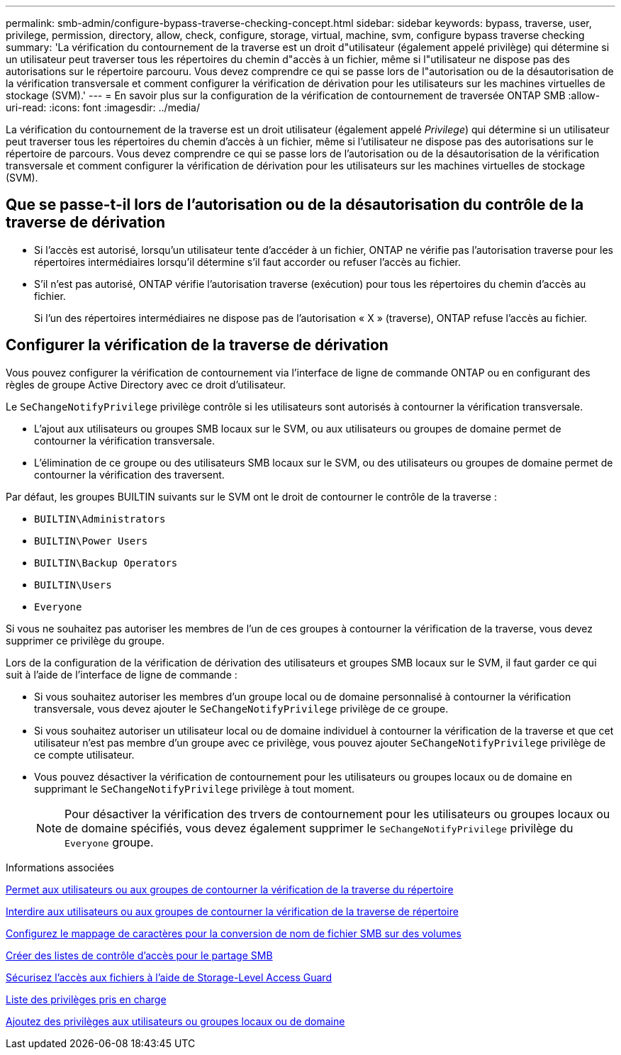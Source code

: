 ---
permalink: smb-admin/configure-bypass-traverse-checking-concept.html 
sidebar: sidebar 
keywords: bypass, traverse, user, privilege, permission, directory, allow, check, configure, storage, virtual, machine, svm, configure bypass traverse checking 
summary: 'La vérification du contournement de la traverse est un droit d"utilisateur (également appelé privilège) qui détermine si un utilisateur peut traverser tous les répertoires du chemin d"accès à un fichier, même si l"utilisateur ne dispose pas des autorisations sur le répertoire parcouru. Vous devez comprendre ce qui se passe lors de l"autorisation ou de la désautorisation de la vérification transversale et comment configurer la vérification de dérivation pour les utilisateurs sur les machines virtuelles de stockage (SVM).' 
---
= En savoir plus sur la configuration de la vérification de contournement de traversée ONTAP SMB
:allow-uri-read: 
:icons: font
:imagesdir: ../media/


[role="lead"]
La vérification du contournement de la traverse est un droit utilisateur (également appelé _Privilege_) qui détermine si un utilisateur peut traverser tous les répertoires du chemin d'accès à un fichier, même si l'utilisateur ne dispose pas des autorisations sur le répertoire de parcours. Vous devez comprendre ce qui se passe lors de l'autorisation ou de la désautorisation de la vérification transversale et comment configurer la vérification de dérivation pour les utilisateurs sur les machines virtuelles de stockage (SVM).



== Que se passe-t-il lors de l'autorisation ou de la désautorisation du contrôle de la traverse de dérivation

* Si l'accès est autorisé, lorsqu'un utilisateur tente d'accéder à un fichier, ONTAP ne vérifie pas l'autorisation traverse pour les répertoires intermédiaires lorsqu'il détermine s'il faut accorder ou refuser l'accès au fichier.
* S'il n'est pas autorisé, ONTAP vérifie l'autorisation traverse (exécution) pour tous les répertoires du chemin d'accès au fichier.
+
Si l'un des répertoires intermédiaires ne dispose pas de l'autorisation « X » (traverse), ONTAP refuse l'accès au fichier.





== Configurer la vérification de la traverse de dérivation

Vous pouvez configurer la vérification de contournement via l'interface de ligne de commande ONTAP ou en configurant des règles de groupe Active Directory avec ce droit d'utilisateur.

Le `SeChangeNotifyPrivilege` privilège contrôle si les utilisateurs sont autorisés à contourner la vérification transversale.

* L'ajout aux utilisateurs ou groupes SMB locaux sur le SVM, ou aux utilisateurs ou groupes de domaine permet de contourner la vérification transversale.
* L'élimination de ce groupe ou des utilisateurs SMB locaux sur le SVM, ou des utilisateurs ou groupes de domaine permet de contourner la vérification des traversent.


Par défaut, les groupes BUILTIN suivants sur le SVM ont le droit de contourner le contrôle de la traverse :

* `BUILTIN\Administrators`
* `BUILTIN\Power Users`
* `BUILTIN\Backup Operators`
* `BUILTIN\Users`
* `Everyone`


Si vous ne souhaitez pas autoriser les membres de l'un de ces groupes à contourner la vérification de la traverse, vous devez supprimer ce privilège du groupe.

Lors de la configuration de la vérification de dérivation des utilisateurs et groupes SMB locaux sur le SVM, il faut garder ce qui suit à l'aide de l'interface de ligne de commande :

* Si vous souhaitez autoriser les membres d'un groupe local ou de domaine personnalisé à contourner la vérification transversale, vous devez ajouter le `SeChangeNotifyPrivilege` privilège de ce groupe.
* Si vous souhaitez autoriser un utilisateur local ou de domaine individuel à contourner la vérification de la traverse et que cet utilisateur n'est pas membre d'un groupe avec ce privilège, vous pouvez ajouter `SeChangeNotifyPrivilege` privilège de ce compte utilisateur.
* Vous pouvez désactiver la vérification de contournement pour les utilisateurs ou groupes locaux ou de domaine en supprimant le `SeChangeNotifyPrivilege` privilège à tout moment.
+
[NOTE]
====
Pour désactiver la vérification des trvers de contournement pour les utilisateurs ou groupes locaux ou de domaine spécifiés, vous devez également supprimer le `SeChangeNotifyPrivilege` privilège du `Everyone` groupe.

====


.Informations associées
xref:allow-users-groups-bypass-directory-traverse-task.adoc[Permet aux utilisateurs ou aux groupes de contourner la vérification de la traverse du répertoire]

xref:disallow-users-groups-bypass-directory-traverse-task.adoc[Interdire aux utilisateurs ou aux groupes de contourner la vérification de la traverse de répertoire]

xref:configure-character-mappings-file-name-translation-task.adoc[Configurez le mappage de caractères pour la conversion de nom de fichier SMB sur des volumes]

xref:create-share-access-control-lists-task.html[Créer des listes de contrôle d'accès pour le partage SMB]

xref:secure-file-access-storage-level-access-guard-concept.html[Sécurisez l'accès aux fichiers à l'aide de Storage-Level Access Guard]

xref:list-supported-privileges-reference.adoc[Liste des privilèges pris en charge]

xref:add-privileges-local-domain-users-groups-task.html[Ajoutez des privilèges aux utilisateurs ou groupes locaux ou de domaine]

